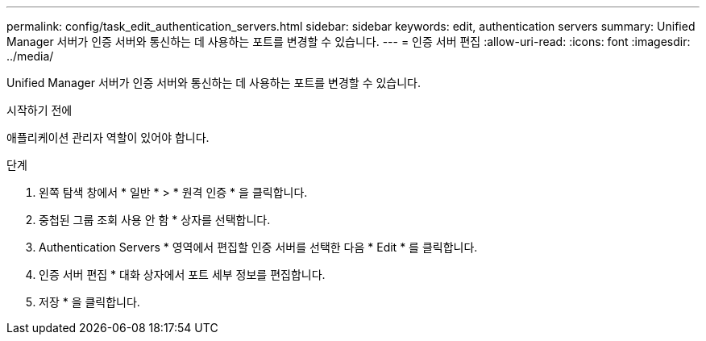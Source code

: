 ---
permalink: config/task_edit_authentication_servers.html 
sidebar: sidebar 
keywords: edit, authentication servers 
summary: Unified Manager 서버가 인증 서버와 통신하는 데 사용하는 포트를 변경할 수 있습니다. 
---
= 인증 서버 편집
:allow-uri-read: 
:icons: font
:imagesdir: ../media/


[role="lead"]
Unified Manager 서버가 인증 서버와 통신하는 데 사용하는 포트를 변경할 수 있습니다.

.시작하기 전에
애플리케이션 관리자 역할이 있어야 합니다.

.단계
. 왼쪽 탐색 창에서 * 일반 * > * 원격 인증 * 을 클릭합니다.
. 중첩된 그룹 조회 사용 안 함 * 상자를 선택합니다.
. Authentication Servers * 영역에서 편집할 인증 서버를 선택한 다음 * Edit * 를 클릭합니다.
. 인증 서버 편집 * 대화 상자에서 포트 세부 정보를 편집합니다.
. 저장 * 을 클릭합니다.

